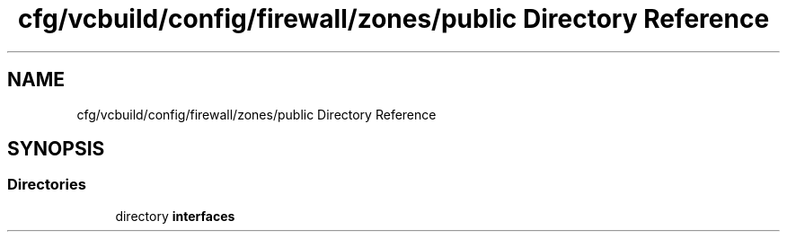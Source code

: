 .TH "cfg/vcbuild/config/firewall/zones/public Directory Reference" 3 "Wed Apr 15 2020" "HPC Collaboratory" \" -*- nroff -*-
.ad l
.nh
.SH NAME
cfg/vcbuild/config/firewall/zones/public Directory Reference
.SH SYNOPSIS
.br
.PP
.SS "Directories"

.in +1c
.ti -1c
.RI "directory \fBinterfaces\fP"
.br
.in -1c
